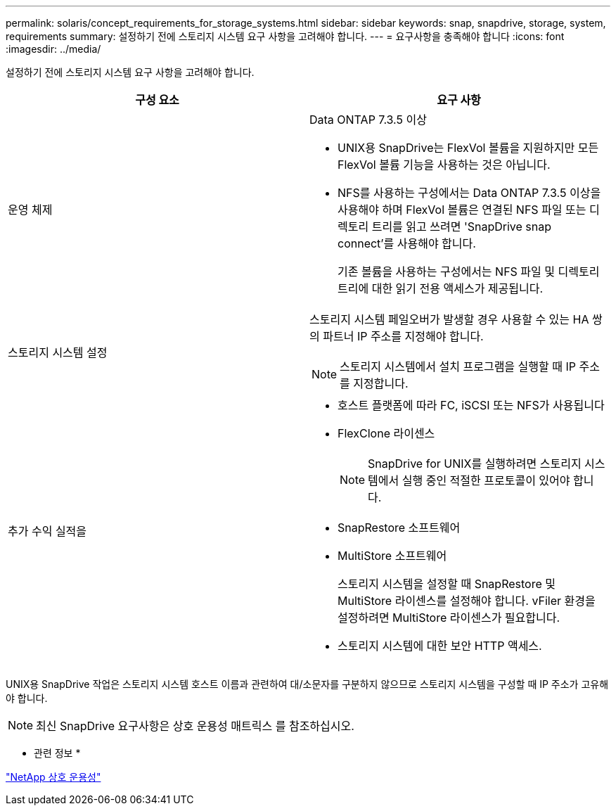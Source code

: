 ---
permalink: solaris/concept_requirements_for_storage_systems.html 
sidebar: sidebar 
keywords: snap, snapdrive, storage, system, requirements 
summary: 설정하기 전에 스토리지 시스템 요구 사항을 고려해야 합니다. 
---
= 요구사항을 충족해야 합니다
:icons: font
:imagesdir: ../media/


[role="lead"]
설정하기 전에 스토리지 시스템 요구 사항을 고려해야 합니다.

|===
| 구성 요소 | 요구 사항 


 a| 
운영 체제
 a| 
Data ONTAP 7.3.5 이상

* UNIX용 SnapDrive는 FlexVol 볼륨을 지원하지만 모든 FlexVol 볼륨 기능을 사용하는 것은 아닙니다.
* NFS를 사용하는 구성에서는 Data ONTAP 7.3.5 이상을 사용해야 하며 FlexVol 볼륨은 연결된 NFS 파일 또는 디렉토리 트리를 읽고 쓰려면 'SnapDrive snap connect'를 사용해야 합니다.
+
기존 볼륨을 사용하는 구성에서는 NFS 파일 및 디렉토리 트리에 대한 읽기 전용 액세스가 제공됩니다.





 a| 
스토리지 시스템 설정
 a| 
스토리지 시스템 페일오버가 발생할 경우 사용할 수 있는 HA 쌍의 파트너 IP 주소를 지정해야 합니다.


NOTE: 스토리지 시스템에서 설치 프로그램을 실행할 때 IP 주소를 지정합니다.



 a| 
추가 수익 실적을
 a| 
* 호스트 플랫폼에 따라 FC, iSCSI 또는 NFS가 사용됩니다
* FlexClone 라이센스
+

NOTE: SnapDrive for UNIX를 실행하려면 스토리지 시스템에서 실행 중인 적절한 프로토콜이 있어야 합니다.

* SnapRestore 소프트웨어
* MultiStore 소프트웨어
+
스토리지 시스템을 설정할 때 SnapRestore 및 MultiStore 라이센스를 설정해야 합니다. vFiler 환경을 설정하려면 MultiStore 라이센스가 필요합니다.

* 스토리지 시스템에 대한 보안 HTTP 액세스.


|===
UNIX용 SnapDrive 작업은 스토리지 시스템 호스트 이름과 관련하여 대/소문자를 구분하지 않으므로 스토리지 시스템을 구성할 때 IP 주소가 고유해야 합니다.


NOTE: 최신 SnapDrive 요구사항은 상호 운용성 매트릭스 를 참조하십시오.

* 관련 정보 *

https://mysupport.netapp.com/NOW/products/interoperability["NetApp 상호 운용성"]
